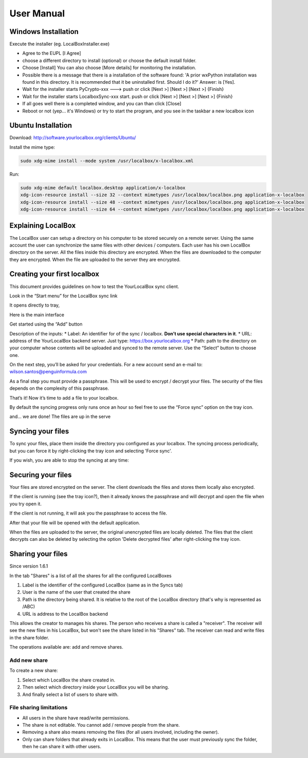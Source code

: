 User Manual
***********

Windows Installation
====================
Execute the installer (eg. LocalBoxInstaller.exe)

* Agree to the EUPL [I Agree]
* choose a different directory to install (optional) or choose the default install folder.
* Choose [Install] You can also choose [More details] for monitoring the installation.
* Possible there is a message that there is a installation of the software found: 'A prior wxPython installation was found in this directory. It is recommended that it be uninstalled first. Should I do it?' Answer: is [Yes].
* Wait for the installer starts PyCrypto-xxx ---> push or click [Next >] [Next >] [Next >] {Finish}
* Wait for the installer starts LocalboxSync-xxx start. push or click [Next >] [Next >] [Next >] {Finish}
* If all goes well there is a completed window, and you can than click [Close]
* Reboot or not (yep... it's Windows) or try to start the program, and you see in the taskbar a new localbox icon

Ubuntu Installation
===================

Download: http://software.yourlocalbox.org/clients/Ubuntu/

Install the mime type:

.. code:: bash

    sudo xdg-mime install --mode system /usr/localbox/x-localbox.xml

Run:

.. code:: bash

    sudo xdg-mime default localbox.desktop application/x-localbox
    xdg-icon-resource install --size 32 --context mimetypes /usr/localbox/localbox.png application-x-localbox
    xdg-icon-resource install --size 48 --context mimetypes /usr/localbox/localbox.png application-x-localbox
    xdg-icon-resource install --size 64 --context mimetypes /usr/localbox/localbox.png application-x-localbox


Explaining LocalBox
===================

The LocalBox user can setup a directory on his computer to be stored securely on a remote server.
Using the same account the user can synchronize the same files with other devices / computers.
Each user has his own LocalBox directory on the server. All the files inside this directory are encrypted.
When the files are downloaded to the computer they are encrypted.
When the file are uploaded to the server they are encrypted.

.. image:: ../_diagrams/current_scenario.svg


Creating your first localbox
============================

This document provides guidelines on how to test the YourLocalBox sync client.

Look in the “Start menu” for the LocalBox sync link

.. image:: ../_static/usermanual/localbox-startmenu.jpeg

It opens directly to tray,

.. image:: ../_static/usermanual/localbox-tray.jpeg

Here is the main interface

.. image:: ../_static/usermanual/localbox-main.jpeg

Get started using the “Add” button

.. image:: ../_static/usermanual/localbox-add-new.jpeg

Description of the inputs:
* Label: An identifier for of the sync / localbox. **Don’t use special characters in it**.
* URL: address of the YourLocalBox backend server. Just type: https://box.yourlocalbox.org
* Path: path to the directory on your computer whose contents will be uploaded and synced to the remote server. Use the “Select” button to choose one.

On the next step, you’ll be asked for your credentials. For a new account send an e-mail to: wilson.santos@penguinformula.com

.. image:: ../_static/usermanual/localbox-username-password.jpeg

As a final step you must provide a passphrase. This will be used to encrypt / decrypt your files.  The security of the files depends on the complexity of this passphrase.

.. image:: ../_static/usermanual/localbox-new-passphrase.jpeg

That’s it! Now it’s time to add a file to your localbox.

.. image:: ../_static/usermanual/localbox-new-file.jpeg

By default the syncing progress only runs once an hour so feel free to use the “Force sync” option on the tray icon.

.. image:: ../_static/usermanual/localbox-force-sync.jpeg

and… we are done! The files are up in the serve


Syncing your files
==================

To sync your files, place them inside the directory you configured as your localbox.
The syncing process periodically, but you can force it by right-clicking the tray icon and selecting 'Force sync'.

.. image:: ../_static/usermanual/localbox-force-sync.*

If you wish, you are able to stop the syncing at any time:

.. image:: ../_static/usermanual/localbox-stop-sync.*

Securing your files
===================

Your files are stored encrypted on the server.
The client downloads the files and stores them locally also encrypted.

.. image:: ../_static/usermanual/localbox-encrypted-files.*

If the client is running (see the tray icon?), then it already knows the passphrase and will decrypt and open the file
when you try open it.

If the client is not running, it will ask you the passphrase to access the file.

.. image:: ../_static/usermanual/localbox-ask-passphrase.*

After that your file will be opened with the default application.

When the files are uploaded to the server, the original unencrypted files are locally deleted.
The files that the client decrypts can also be deleted by selecting the option 'Delete decrypted files' after right-clicking
the tray icon.

.. image:: ../_static/usermanual/localbox-delete-decrypted.*


Sharing your files
==================

Since version 1.6.1

In the tab "Shares" is a list of all the shares for all the configured LocalBoxes

.. image:: ../_static/usermanual/sharing_tab.png

1. Label is the identifier of the configured LocalBox (same as in the Syncs tab)
2. User is the name of the user that created the share
3. Path is the directory being shared. It is relative to the root of the LocalBox directory (that's why is represented as /ABC)
4. URL is address to the LocalBox backend

This allows the creator to manages his shares.
The person who receives a share is called a "receiver".
The receiver will see the new files in his LocalBox, but won't see the share listed in his "Shares" tab.
The receiver can read and write files in the share folder.

The operations available are: add and remove shares.

Add new share
+++++++++++++

To create a new share:

1. Select which LocalBox the share created in.
2. Then select which directory inside your LocalBox you will be sharing.
3. And finally select a list of users to share with.

.. image:: ../_static/usermanual/sharing_add.png


File sharing limitations
++++++++++++++++++++++++

* All users in the share have read/write permissions.
* The share is not editable. You cannot add / remove people from the share.
* Removing a share also means removing the files (for all users involved, including the owner).
* Only can share folders that already exits in LocalBox. This means that the user must previously sync the folder, then he can share it with other users.

